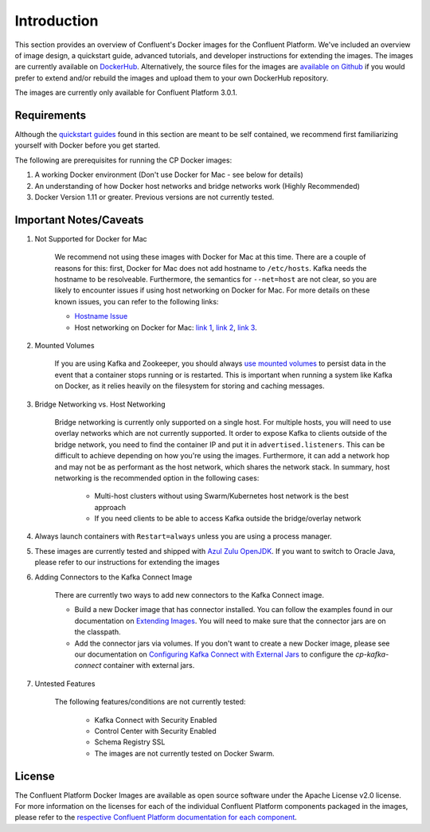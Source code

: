 .. _cpdocker_intro:

Introduction
============

This section provides an overview of Confluent's Docker images for the Confluent Platform.  We've included an overview of image design, a quickstart guide, advanced tutorials, and developer instructions for extending the images.  
The images are currently available on `DockerHub <https://hub.docker.com/u/confluentinc/>`_.  Alternatively, the source files for the images are `available on Github <https://github.com/confluentinc/cp-docker-images>`_ if you would prefer to extend and/or rebuild the images and upload them to your own DockerHub repository.

The images are currently only available for Confluent Platform 3.0.1.


Requirements
------------

Although the `quickstart guides <quickstart.html>`_ found in this section are meant to be self contained, we recommend first familiarizing yourself with Docker before you get started. 

The following are prerequisites for running the CP Docker images:

1. A working Docker environment (Don't use Docker for Mac - see below for details)
2. An understanding of how Docker host networks and bridge networks work (Highly Recommended)
3. Docker Version 1.11 or greater.  Previous versions are not currently tested.

Important Notes/Caveats
--------------

1. Not Supported for Docker for Mac
	
	We recommend not using these images with Docker for Mac at this time.  There are a couple of reasons for this:  first, Docker for Mac does not add hostname to ``/etc/hosts``.  Kafka needs the hostname to be resolveable.  Furthermore, the semantics for ``--net=host`` are not clear, so you are likely to encounter issues if using host networking on Docker for Mac.  For more details on these known issues, you can refer to the following links:

	- `Hostname Issue <https://forums.docker.com/t/docker-for-mac-does-not-add-docker-hostname-to-etc-hosts/8620/4>`_
	- Host networking on Docker for Mac: `link 1 <https://forums.docker.com/t/should-docker-run-net-host-work/14215>`_, `link 2 <https://forums.docker.com/t/net-host-does-not-work/17378/7>`_, `link 3 <https://forums.docker.com/t/explain-networking-known-limitations-explain-host/15205/4>`_.

2. Mounted Volumes
	
	If you are using Kafka and Zookeeper, you should always `use mounted volumes <operations/external-volumes.html>`_ to persist data in the event that a container stops running or is restarted.  This is important when running a system like Kafka on Docker, as it relies heavily on the filesystem for storing and caching messages.  

3. Bridge Networking vs. Host Networking

	Bridge networking is currently only supported on a single host.  For multiple hosts, you will need to use overlay networks which are not currently supported. It order to expose Kafka to clients outside of the bridge network, you need to find the container IP and put it in ``advertised.listeners``.  This can be difficult to achieve depending on how you're using the images.  Furthermore, it can add a network hop and may not be as performant as the host network, which shares the network stack.  In summary, host networking is the recommended option in the following cases:

		* Multi-host clusters without using Swarm/Kubernetes host network is the best approach
		* If you need clients to be able to access Kafka outside the bridge/overlay network

4. Always launch containers with ``Restart=always`` unless you are using a process manager.  
	 
5. These images are currently tested and shipped with `Azul Zulu OpenJDK <https://www.azul.com/products/zulu/>`_.  If you want to switch to Oracle Java, please refer to our instructions for extending the images

6. Adding Connectors to the Kafka Connect Image

	There are currently two ways to add new connectors to the Kafka Connect image.  

	* Build a new Docker image that has connector installed. You can follow the examples found in our documentation on `Extending Images <development.html#extending-the-docker-images>`_. You will need to make sure that the connector jars are on the classpath. 
	* Add the connector jars via volumes.  If you don't want to create a new Docker image, please see our documentation on `Configuring Kafka Connect with External Jars <operations/external-volumes.html>`_ to configure the `cp-kafka-connect` container with external jars.
	 
7. Untested Features
	
	The following features/conditions are not currently tested:

		* Kafka Connect with Security Enabled
		* Control Center with Security Enabled 
		* Schema Registry SSL
		* The images are not currently tested on Docker Swarm.

License
-------

The Confluent Platform Docker Images are available as open source software under the Apache License v2.0 license.  For more information on the licenses for each of the individual Confluent Platform components packaged in the images, please refer to the `respective Confluent Platform documentation for each component <http://docs.confluent.io/current/platform.html>`_.  
